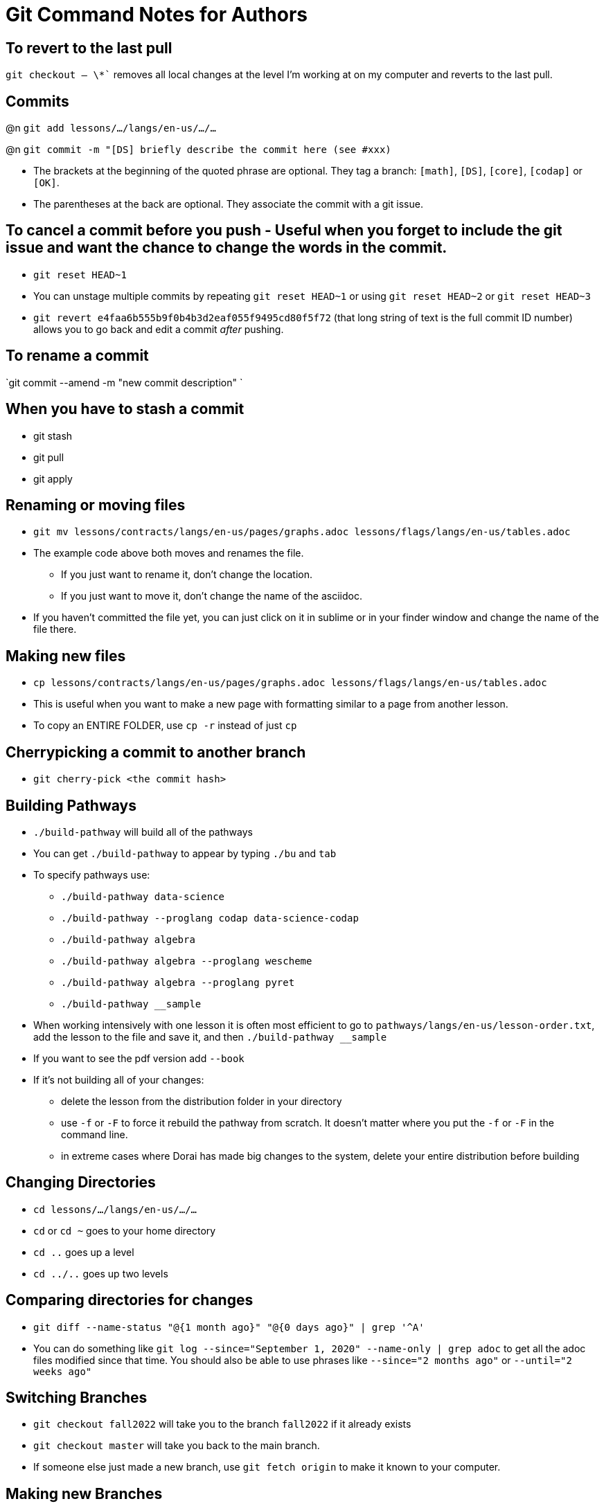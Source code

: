 = Git Command Notes for Authors


== To revert to the last pull

`git checkout -- \*``
removes all local changes at the level I'm working at on my computer and reverts to the last pull.

== Commits

@n `git add lessons/.../langs/en-us/.../...`

@n `git commit -m "[DS] briefly describe the commit here (see #xxx)`

	* The brackets at the beginning of the quoted phrase are optional. They tag a branch: `[math]`, `[DS]`, `[core]`, `[codap]` or `[OK]`.
	* The parentheses at the back are optional. They associate the commit with a git issue.

== To cancel a commit before you push - Useful when you forget to include the git issue and want the chance to change the words in the commit.

	* `git reset HEAD~1`
	* You can unstage multiple commits by repeating `git reset HEAD~1` or using `git reset HEAD~2` or `git reset HEAD~3`
	* `git revert e4faa6b555b9f0b4b3d2eaf055f9495cd80f5f72` (that long string of text is the full commit ID number) allows you to go back and edit a commit _after_ pushing.

== To rename a commit

`git commit --amend -m "new commit description" `

== When you have to stash a commit

  	* git stash   
  	* git pull   
  	* git apply

== Renaming or moving files

	* `git mv lessons/contracts/langs/en-us/pages/graphs.adoc lessons/flags/langs/en-us/tables.adoc`
	* The example code above both moves and renames the file.
		- If you just want to rename it, don't change the location.
		- If you just want to move it, don't change the name of the asciidoc.
	* If you haven't committed the file yet, you can just click on it in sublime or in your finder window and change the name of the file there.

== Making new files

	* `cp lessons/contracts/langs/en-us/pages/graphs.adoc lessons/flags/langs/en-us/tables.adoc`
	* This is useful when you want to make a new page with formatting similar to a page from another lesson.
	* To copy an ENTIRE FOLDER, use `cp -r` instead of just `cp`

== Cherrypicking a commit to another branch

    * `git cherry-pick <the commit hash>`

== Building Pathways

	* `./build-pathway` will build all of the pathways
	* You can get `./build-pathway` to appear by typing `./bu` and `tab`
	* To specify pathways use:
 		- `./build-pathway data-science`
 		- `./build-pathway --proglang codap data-science-codap`
 		- `./build-pathway algebra`
 		- `./build-pathway algebra --proglang wescheme`
 		- `./build-pathway algebra --proglang pyret`
 		- `./build-pathway __sample`
	* When working intensively with one lesson it is often most efficient to go to `pathways/langs/en-us/lesson-order.txt`, add the lesson to the file and save it, and then `./build-pathway __sample`
	* If you want to see the pdf version add `--book`
	* If it's not building all of your changes:
		- delete the lesson from the distribution folder in your directory
		- use `-f` or `-F` to force it rebuild the pathway from scratch. It doesn't matter where you put the `-f` or `-F` in the command line.
		- in extreme cases where Dorai has made big changes to the system, delete your entire distribution before building

== Changing Directories

	* `cd lessons/.../langs/en-us/.../...`
	* `cd` or `cd ~` goes to your home directory
	* `cd ..` goes up a level
	* `cd ../..` goes up two levels

== Comparing directories for changes

	* `git diff --name-status "@{1 month ago}" "@{0 days ago}" | grep '^A'`
	* You can do something like `git log --since="September 1, 2020" --name-only | grep adoc`   to get all the adoc files modified since that time.  You should also be able to use phrases like `--since="2 months ago"` or `--until="2 weeks ago"`

== Switching Branches

	* `git checkout fall2022` will take you to the branch `fall2022` if it already exists
	* `git checkout master` will take you back to the main branch.
	* If someone else just made a new branch, use `git fetch origin` to make it known to your computer.

== Making new Branches

	* To make a new branch, you’d do `git checkout -b NewBranch`
	* For anyone else to be able to see it, you'll need to `git push`. The first time you try to push, git Will tell you that you need to specify an upstream equivalent of that branch. _It will literally tell you what to type._ Type that in and hit enter.

== To cleanup branches on your computer

	* `git branch -v`  will list all branches
	* `git branch -D BRANCHNAME` will remove it from my machine only
